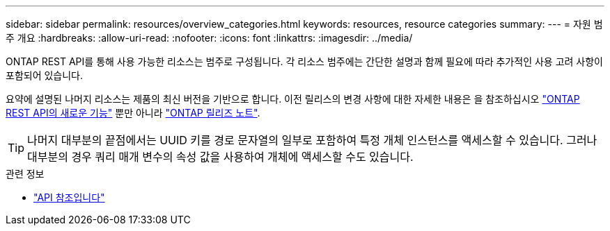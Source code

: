---
sidebar: sidebar 
permalink: resources/overview_categories.html 
keywords: resources, resource categories 
summary:  
---
= 자원 범주 개요
:hardbreaks:
:allow-uri-read: 
:nofooter: 
:icons: font
:linkattrs: 
:imagesdir: ../media/


[role="lead"]
ONTAP REST API를 통해 사용 가능한 리소스는 범주로 구성됩니다. 각 리소스 범주에는 간단한 설명과 함께 필요에 따라 추가적인 사용 고려 사항이 포함되어 있습니다.

요약에 설명된 나머지 리소스는 제품의 최신 버전을 기반으로 합니다. 이전 릴리스의 변경 사항에 대한 자세한 내용은 을 참조하십시오 link:../whats_new.html["ONTAP REST API의 새로운 기능"] 뿐만 아니라 https://library.netapp.com/ecm/ecm_download_file/ECMLP2492508["ONTAP 릴리즈 노트"^].


TIP: 나머지 대부분의 끝점에서는 UUID 키를 경로 문자열의 일부로 포함하여 특정 개체 인스턴스를 액세스할 수 있습니다. 그러나 대부분의 경우 쿼리 매개 변수의 속성 값을 사용하여 개체에 액세스할 수도 있습니다.

.관련 정보
* link:../reference/api_reference.html["API 참조입니다"]

